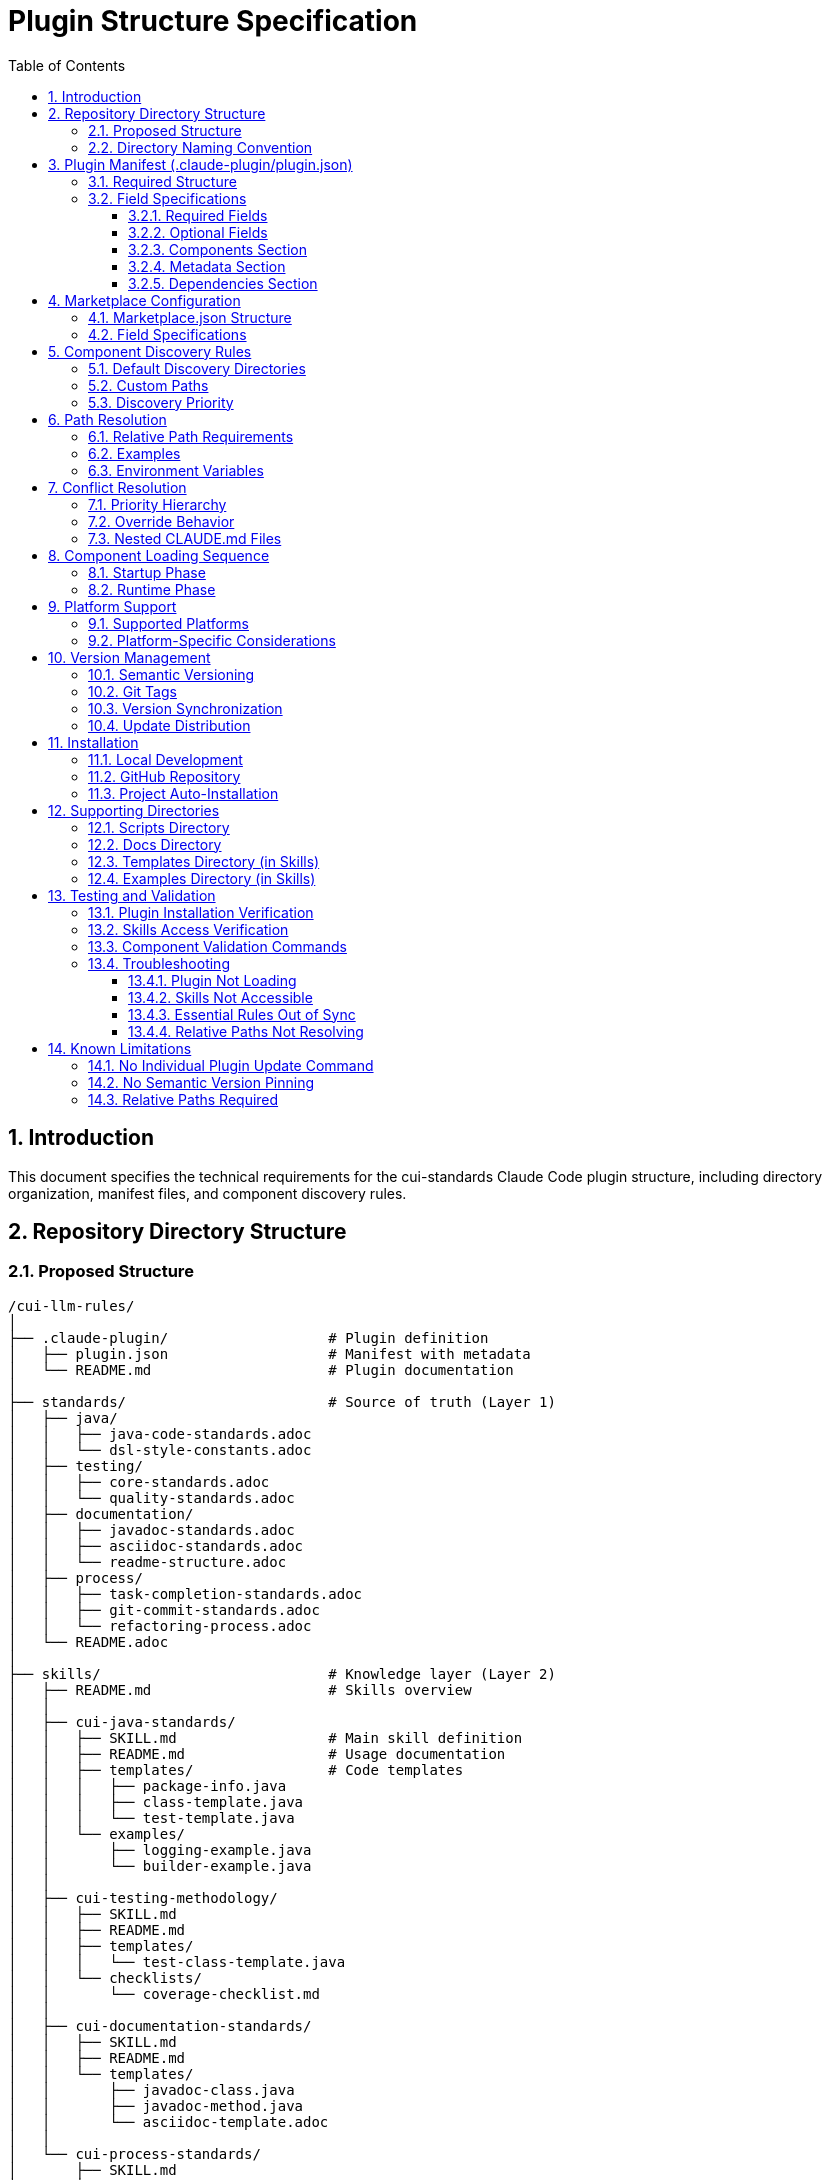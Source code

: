 = Plugin Structure Specification
:toc: left
:toclevels: 3
:sectnums:

== Introduction

This document specifies the technical requirements for the cui-standards Claude Code plugin structure, including directory organization, manifest files, and component discovery rules.

== Repository Directory Structure

=== Proposed Structure

[source]
----
/cui-llm-rules/
│
├── .claude-plugin/                   # Plugin definition
│   ├── plugin.json                   # Manifest with metadata
│   └── README.md                     # Plugin documentation
│
├── standards/                        # Source of truth (Layer 1)
│   ├── java/
│   │   ├── java-code-standards.adoc
│   │   └── dsl-style-constants.adoc
│   ├── testing/
│   │   ├── core-standards.adoc
│   │   └── quality-standards.adoc
│   ├── documentation/
│   │   ├── javadoc-standards.adoc
│   │   ├── asciidoc-standards.adoc
│   │   └── readme-structure.adoc
│   ├── process/
│   │   ├── task-completion-standards.adoc
│   │   ├── git-commit-standards.adoc
│   │   └── refactoring-process.adoc
│   └── README.adoc
│
├── skills/                           # Knowledge layer (Layer 2)
│   ├── README.md                     # Skills overview
│   │
│   ├── cui-java-standards/
│   │   ├── SKILL.md                  # Main skill definition
│   │   ├── README.md                 # Usage documentation
│   │   ├── templates/                # Code templates
│   │   │   ├── package-info.java
│   │   │   ├── class-template.java
│   │   │   └── test-template.java
│   │   └── examples/
│   │       ├── logging-example.java
│   │       └── builder-example.java
│   │
│   ├── cui-testing-methodology/
│   │   ├── SKILL.md
│   │   ├── README.md
│   │   ├── templates/
│   │   │   └── test-class-template.java
│   │   └── checklists/
│   │       └── coverage-checklist.md
│   │
│   ├── cui-documentation-standards/
│   │   ├── SKILL.md
│   │   ├── README.md
│   │   └── templates/
│   │       ├── javadoc-class.java
│   │       ├── javadoc-method.java
│   │       └── asciidoc-template.adoc
│   │
│   └── cui-process-standards/
│       ├── SKILL.md
│       ├── README.md
│       └── checklists/
│           ├── pre-commit-checklist.md
│           └── task-completion-checklist.md
│
├── agents/                           # Task executors (Layer 3)
│   ├── README.md                     # Agents overview
│   │
│   ├── project-builder.md            # Build & verification agent
│   ├── code-reviewer.md              # Code review agent
│   ├── adoc-review.md                # Documentation review agent
│   ├── commit-current-changes.md     # Git commit agent
│   ├── pr-handle-gemini-comments.md  # PR comment handler
│   ├── pr-handle-sonar-issues.md     # Sonar issue fixer
│   └── research-best-practices.md    # Web research agent
│
├── commands/                         # User utilities (Layer 4)
│   ├── README.md                     # Commands overview
│   │
│   ├── agents-doctor.md              # Agent verification
│   ├── slash-doctor.md               # Command verification
│   ├── skills-doctor.md              # Skill verification (new)
│   ├── agents-create.md              # Agent creation wizard
│   ├── slash-create.md               # Command creation wizard
│   ├── skills-create.md              # Skill creation wizard (new)
│   ├── setup-project-permissions.md  # Project setup
│   ├── docs-technical-adoc-review.md # Documentation review
│   ├── handle-pull-request.md        # PR handling
│   ├── verify-plantuml-diagrams.md   # Diagram verification
│   └── verify-project.md             # Project verification
│
├── scripts/                          # Utility scripts
│   ├── asciidoc-validator.sh
│   ├── verify-adoc-links.py
│   └── sync-essential-rules.sh       # Sync automation (new)
│
├── docs/                             # Meta documentation
│   ├── plugin-architecture.md
│   ├── agents-architecture.md
│   ├── skills-guide.md
│   └── contribution-guide.md
│
├── .claude/                          # Repo's own config
│   └── settings.local.json
│
├── CLAUDE.md                         # Repo instructions
└── README.adoc                       # Repository overview
----

=== Directory Naming Convention

**Recommendation**: Flatten to root-level (NOT nested under `claude/`)

[source]
----
✅ RECOMMENDED:
agents/
commands/
skills/

❌ NOT RECOMMENDED:
claude/agents/
claude/commands/
claude/skills/
----

**Rationale**: Plugin structure expects component directories at root level for simplified discovery and path resolution.

== Plugin Manifest (.claude-plugin/plugin.json)

=== Required Structure

[source,json]
----
{
  "name": "cui-standards",
  "displayName": "CUI Development Standards",
  "version": "1.0.0",
  "description": "Comprehensive development standards, skills, agents, and commands for CUI OSS projects. Provides Java, JavaScript, testing, documentation, and process standards with automated enforcement.",
  "author": "CUI OSS",
  "license": "Apache-2.0",
  "repository": "https://github.com/cuioss/cui-llm-rules",
  "homepage": "https://github.com/cuioss/cui-llm-rules#readme",

  "claudeCode": {
    "minVersion": "0.1.0"
  },

  "components": {
    "skills": [
      "skills/cui-java-standards",
      "skills/cui-testing-methodology",
      "skills/cui-documentation-standards",
      "skills/cui-process-standards"
    ],

    "agents": [
      "agents/project-builder.md",
      "agents/code-reviewer.md",
      "agents/adoc-review.md",
      "agents/commit-current-changes.md",
      "agents/pr-handle-gemini-comments.md",
      "agents/pr-handle-sonar-issues.md",
      "agents/research-best-practices.md"
    ],

    "commands": [
      "commands/agents-doctor.md",
      "commands/slash-doctor.md",
      "commands/skills-doctor.md",
      "commands/agents-create.md",
      "commands/slash-create.md",
      "commands/skills-create.md",
      "commands/setup-project-permissions.md",
      "commands/docs-technical-adoc-review.md",
      "commands/handle-pull-request.md",
      "commands/verify-plantuml-diagrams.md",
      "commands/verify-project.md"
    ]
  },

  "metadata": {
    "platforms": ["cli", "jetbrains", "vscode"],
    "tags": [
      "standards",
      "java",
      "javascript",
      "testing",
      "documentation",
      "quality",
      "CUI",
      "OSS"
    ],
    "categories": [
      "Code Quality",
      "Documentation",
      "Development Standards",
      "Testing"
    ]
  },

  "dependencies": {
    "plugins": [],
    "mcpServers": []
  }
}
----

=== Field Specifications

==== Required Fields

* **name**: Plugin identifier (kebab-case, unique)
* **displayName**: Human-readable name
* **version**: Semantic version (MAJOR.MINOR.PATCH)
* **description**: Clear description of plugin purpose
* **author**: Author/organization name

==== Optional Fields

* **license**: SPDX license identifier
* **repository**: Git repository URL
* **homepage**: Documentation URL
* **claudeCode.minVersion**: Minimum Claude Code version required

==== Components Section

* **skills**: Array of skill directory paths (relative to plugin root)
* **agents**: Array of agent file paths (relative to plugin root)
* **commands**: Array of command file paths (relative to plugin root)

==== Metadata Section

* **platforms**: Supported platforms (cli, jetbrains, vscode, web)
* **tags**: Search keywords
* **categories**: Classification categories

==== Dependencies Section

* **plugins**: Other plugins required
* **mcpServers**: MCP servers required

== Marketplace Configuration

=== Marketplace.json Structure

For repository-based marketplace:

[source,json]
----
{
  "name": "cui-llm-rules",
  "owner": "cuioss",
  "plugins": [
    {
      "name": "cui-standards",
      "source": "./",
      "metadata": {
        "description": "CUI Development Standards Plugin",
        "version": "1.0.0",
        "pluginRoot": "./"
      }
    }
  ]
}
----

=== Field Specifications

* **name**: Marketplace identifier
* **owner**: Organization/user name
* **plugins**: Array of plugin definitions
* **plugins[].name**: Plugin name (matches plugin.json name)
* **plugins[].source**: Path to plugin directory (relative or Git URL)
* **plugins[].metadata.version**: Version field (synced with plugin.json)
* **plugins[].metadata.pluginRoot**: Root directory for plugin (default: `./`)

== Component Discovery Rules

=== Default Discovery Directories

Claude Code automatically discovers components in:

* `commands/` - All `.md` files treated as commands
* `agents/` - All `.md` files treated as agents
* `skills/` - All subdirectories with `SKILL.md`

=== Custom Paths

Plugin.json `components` section can specify:

* Additional paths (supplement default directories)
* Explicit file listings (for organization)

[source,json]
----
{
  "components": {
    "commands": [
      "commands/agents-doctor.md",  // Explicit listing
      "custom/my-command.md"         // Custom path
    ]
  }
}
----

=== Discovery Priority

. **Explicit paths** in plugin.json `components` section
. **Default directories** (`commands/`, `agents/`, `skills/`)
. **Custom paths** as supplements

== Path Resolution

=== Relative Path Requirements

All paths in plugin must be:

* **Relative to plugin root**
* **Start with** `./`
* **Never use absolute paths** (`~/...`, `/Users/...`)

=== Examples

[source]
----
✅ CORRECT:
./standards/java/java-code-standards.adoc
./templates/class-template.java
./docs/architecture.adoc

❌ INCORRECT:
~/git/cui-llm-rules/standards/java/java-code-standards.adoc
/Users/oliver/git/cui-llm-rules/standards/...
standards/java/... (missing ./ prefix)
----

=== Environment Variables

[WARNING]
====
**⚠️ UNVERIFIED ASSUMPTION**

The `${CLAUDE_PLUGIN_ROOT}` environment variable is referenced throughout this specification but **has not been verified** to exist in Claude Code.

**Verification Status**: ❌ Not tested

**If this variable does not exist**, alternative approaches needed:

* Use relative paths exclusively (works for most cases)
* Detect plugin path programmatically in scripts
* Hard-code paths (not recommended)
* Request this feature from Claude Code team
====

* **${CLAUDE_PLUGIN_ROOT}** (if it exists): Absolute path to plugin installation
* **Use in**: Bash scripts, hooks requiring absolute paths

[source,bash]
----
#!/bin/bash
# Proposed usage in script (requires verification)
PLUGIN_ROOT=${CLAUDE_PLUGIN_ROOT}
bash "${PLUGIN_ROOT}/scripts/validator.sh"
----

== Conflict Resolution

=== Priority Hierarchy

[source]
----
1. Project .claude/ (highest priority)
2. User ~/.claude/
3. Plugin-provided (lowest priority)
----

=== Override Behavior

Projects can override plugin components by creating files in `.claude/`:

[source]
----
.claude/
├── agents/
│   └── project-builder.md      # Overrides plugin version
├── commands/
│   └── custom-command.md        # Adds new command
└── skills/
    └── project-specific-skill/  # Adds new skill
        └── SKILL.md
----

=== Nested CLAUDE.md Files

For nested `CLAUDE.md` context files, most specific (deepest nested) takes priority.

== Component Loading Sequence

=== Startup Phase

. **Load plugin.json**: Parse manifest, validate structure
. **Discover skills**: Load name + description (30-50 tokens each)
. **Register agents**: Load frontmatter, register descriptions
. **Register commands**: Load frontmatter, register slash commands

=== Runtime Phase

. **Skills**: Dynamically loaded via Read tool when context matches
. **Agents**: Loaded when invoked or proactively activated
. **Commands**: Loaded when user invokes via `/command-name`

== Platform Support

=== Supported Platforms

* **CLI**: Claude Code command-line interface
* **JetBrains**: IntelliJ IDEA, PyCharm, WebStorm, etc.
* **VS Code**: Visual Studio Code extension
* **Web**: Claude.ai web interface (if supported)

=== Platform-Specific Considerations

* **Paths**: Must work across all platforms (use relative paths)
* **Scripts**: Bash scripts require bash-compatible platform
* **Tools**: Tool availability may vary by platform

== Version Management

=== Semantic Versioning

Use standard semver: `MAJOR.MINOR.PATCH`

* **MAJOR**: Breaking changes to component structure or interfaces
* **MINOR**: New features, new skills/agents/commands (backward compatible)
* **PATCH**: Bug fixes, documentation updates

=== Git Tags

Tag releases with version:

[source,bash]
----
git tag v1.0.0
git push origin v1.0.0
----

=== Version Synchronization

Keep version consistent across:

. `.claude-plugin/plugin.json` - `version` field
. `marketplace.json` - `plugins[].metadata.version` field
. Git tags - `vX.Y.Z` format

=== Update Distribution

Updates distributed via marketplace refresh:

[source,bash]
----
/plugin marketplace update cui-llm-rules
----

**Note**: No individual plugin update command exists (as of research date).

== Installation

=== Local Development

[source,bash]
----
# Add local repository as marketplace
/plugin marketplace add file:///Users/oliver/git/cui-llm-rules

# Install plugin from local marketplace
/plugin install cui-standards@cui-llm-rules
----

=== GitHub Repository

[source,bash]
----
# Add GitHub repository as marketplace (shorthand)
# Resolves to: https://github.com/cuioss/cui-llm-rules
/plugin marketplace add cuioss/cui-llm-rules

# Alternative: Full Git URL
/plugin marketplace add https://github.com/cuioss/cui-llm-rules.git

# Install plugin
/plugin install cui-standards@cui-llm-rules
----

**Supported formats**:

* **GitHub shorthand**: `owner/repo` (auto-resolves to GitHub URL)
* **Full Git URL**: `https://github.com/owner/repo.git`
* **SSH URL**: `git@github.com:owner/repo.git`

=== Project Auto-Installation

Projects can auto-install via `.claude/settings.json`:

[source,json]
----
{
  "plugins": {
    "marketplaces": ["cuioss/cui-llm-rules"],
    "installed": ["cui-standards@cui-llm-rules"]
  }
}
----

== Supporting Directories

=== Scripts Directory

Utility scripts for validation and automation:

* **asciidoc-validator.sh**: Validate AsciiDoc syntax
* **verify-adoc-links.py**: Check cross-references
* **sync-essential-rules.sh**: Automated sync helper (custom)

Scripts must:

* Use `${CLAUDE_PLUGIN_ROOT}` for absolute paths
* Work cross-platform (or provide alternatives)
* Return meaningful exit codes

=== Docs Directory

Meta-documentation for plugin development:

* **plugin-architecture.md**: This specification
* **agents-architecture.md**: Agent design principles
* **skills-guide.md**: How to create skills
* **contribution-guide.md**: Contribution guidelines

Not loaded by Claude Code, but available for reference.

=== Templates Directory (in Skills)

Code templates provided by skills:

* Must be in skill subdirectory: `skills/skill-name/templates/`
* Referenced in SKILL.md
* Can be language-specific (.java, .js, .adoc, etc.)

=== Examples Directory (in Skills)

Working code examples:

* Must be in skill subdirectory: `skills/skill-name/examples/`
* Should be functional, tested code
* Referenced in SKILL.md for learning

== Testing and Validation

=== Plugin Installation Verification

After installing the plugin, verify it's working correctly.

[IMPORTANT]
====
**Command Verification Status**

The commands below have **NOT been verified** to exist in Claude Code. Test these commands and document actual availability.

|===
|Command |Status |Notes

|`/plugin list`
|⚠️ Assumed
|Commonly available in plugin systems

|`/skill list`
|⚠️ Assumed
|May not exist - test required

|`/agents list`
|⚠️ Assumed
|May not exist - test required

|`/help`
|✅ Standard
|Standard command in CLI tools
|===
====

[source,bash]
----
# Check plugin is listed
/plugin list
# Expected: cui-standards@cui-llm-rules (version 1.0.0)

# Verify skills are available (command existence unverified)
/skill list
# or check plugin directory: ~/.claude/plugins/cui-standards/skills/

# Verify agents are available (command existence unverified)
/agents list
# or check plugin directory: ~/.claude/plugins/cui-standards/agents/

# Verify commands are available
/help
# Should list all custom commands including /agents-doctor, /slash-doctor, etc.
----

=== Skills Access Verification

**For Claude Code users:**

[source,bash]
----
# Create test project
mkdir test-project
cd test-project

# Invoke agent that uses skills
# Agent should successfully read skills from plugin installation
----

**For Claude.ai web/CI/CD users:**

. Verify repository is accessible (public or configured)
. Check that `.claude/agents/` contains synchronized agents
. Verify agents can access skills by testing with simple prompt
. Check that relative path resolution works for standards files

=== Component Validation Commands

Use built-in doctor commands to verify components:

[source,bash]
----
# Verify all agents
/agents-doctor global

# Verify specific agent
/agents-doctor project-builder

# Check Essential Rules synchronization
/agents-doctor sync

# Verify commands
/slash-doctor global
----

=== Troubleshooting

==== Plugin Not Loading

**Symptoms**: Commands/agents/skills not available after installation

**Solutions**:
. Restart Claude Code
. Verify plugin.json is valid JSON
. Check Claude Code logs for errors
. Verify marketplace was added correctly: `/plugin marketplace list`

==== Skills Not Accessible

**Symptoms**: Agents fail to read skills

**For Claude Code**:
. Verify plugin is installed: `/plugin list`
. Check plugin path: Skills should be at `~/.claude/plugins/cui-standards/skills/`
. Verify skill SKILL.md files exist

**For Claude.ai web/CI/CD**:
. Verify repository is public OR
. Verify repository URL is accessible
. Check agent prompts include repository URL
. Test direct access to skill URL in browser

==== Essential Rules Out of Sync

**Symptoms**: `/agents-doctor sync` reports drift

**Solutions**:
. Review reported differences
. Approve sync to update embedded rules
. Verify standards files haven't changed unexpectedly

==== Relative Paths Not Resolving

**Symptoms**: "File not found" errors for standards references

**Solutions**:
. Verify all paths start with `./`
. Check paths are relative to plugin root, not absolute
. For skills: Paths resolve against plugin installation directory
. For web access: Paths resolve against repository root

== Known Limitations

=== No Individual Plugin Update Command

[WARNING]
====
**⚠️ UNVERIFIED ASSUMPTION**

This limitation has **not been verified** through testing. The actual command availability needs confirmation.

**What needs testing**:

* Does `/plugin update plugin-name` exist?
* Does `/plugin marketplace update marketplace-name` exist?
* What is the actual update mechanism?
====

**Assumed behavior** (requires verification): Claude Code does NOT support updating individual plugins via `/plugin update plugin-name`.

**Assumed workaround** (requires verification): Use `/plugin marketplace update marketplace-name` to refresh the marketplace, which distributes updates to all plugins from that marketplace.

[source,bash]
----
# ❌ ASSUMED NOT SUPPORTED (unverified)
/plugin update cui-standards

# ✅ ASSUMED CORRECT (unverified)
/plugin marketplace update cui-llm-rules
----

=== No Semantic Version Pinning

Cannot pin to specific plugin version (e.g., `cui-standards@1.2.0`).

**Workaround**: Version management via Git tags and marketplace `version` field. Teams get latest version from marketplace refresh.

=== Relative Paths Required

All paths in plugin components MUST be relative to plugin root and start with `./`

Absolute paths (`~/...`, `/Users/...`) will cause errors.

**Critical for**:
* Skills referencing standards files
* Agents referencing standards in Essential Rules
* Commands referencing documentation

[source]
----
✅ CORRECT: ./standards/java/java-code-standards.adoc
❌ WRONG:   ~/git/cui-llm-rules/standards/java/java-code-standards.adoc
----

